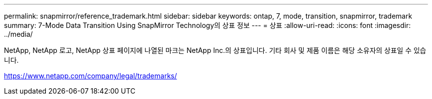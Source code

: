 ---
permalink: snapmirror/reference_trademark.html 
sidebar: sidebar 
keywords: ontap, 7, mode, transition, snapmirror, trademark 
summary: 7-Mode Data Transition Using SnapMirror Technology의 상표 정보 
---
= 상표
:allow-uri-read: 
:icons: font
:imagesdir: ../media/


NetApp, NetApp 로고, NetApp 상표 페이지에 나열된 마크는 NetApp Inc.의 상표입니다. 기타 회사 및 제품 이름은 해당 소유자의 상표일 수 있습니다.

https://www.netapp.com/company/legal/trademarks/[]
